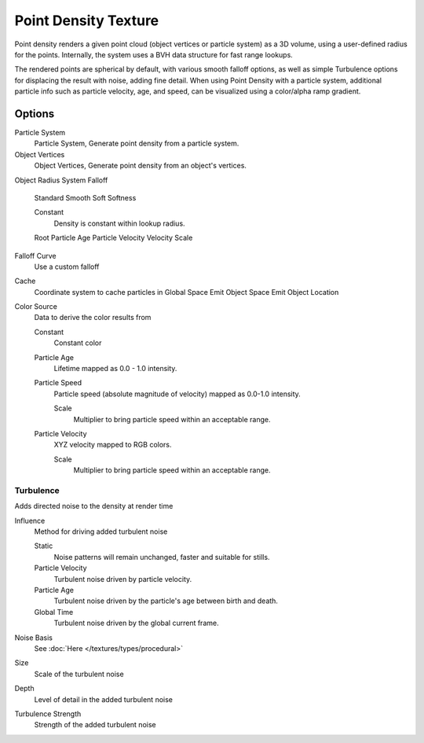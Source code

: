 
..    TODO/Review: {{review|partial=X|im=examples}} .


*********************
Point Density Texture
*********************

Point density renders a given point cloud (object vertices or particle system) as a 3D volume,
using a user-defined radius for the points. Internally,
the system uses a BVH data structure for fast range lookups.

The rendered points are spherical by default, with various smooth falloff options,
as well as simple Turbulence options for displacing the result with noise, adding fine detail.
When using Point Density with a particle system,
additional particle info such as particle velocity, age, and speed,
can be visualized using a color/alpha ramp gradient.


Options
=======

Particle System
   Particle System, Generate point density from a particle system.

Object Vertices
   Object Vertices, Generate point density from an object's vertices.

Object
Radius
System
Falloff

   Standard
   Smooth
   Soft
   Softness

   Constant
      Density is constant within lookup radius.

   Root
   Particle Age
   Particle Velocity
   Velocity Scale


Falloff Curve
   Use a custom falloff

Cache
   Coordinate system to cache particles in
   Global Space
   Emit Object Space
   Emit Object Location

Color Source
   Data to derive the color results from

   Constant
      Constant color
   Particle Age
      Lifetime mapped as 0.0 - 1.0 intensity.
   Particle Speed
      Particle speed (absolute magnitude of velocity) mapped as 0.0-1.0 intensity.

      Scale
         Multiplier to bring particle speed within an acceptable range.
   Particle Velocity
      XYZ velocity mapped to RGB colors.

      Scale
         Multiplier to bring particle speed within an acceptable range.


Turbulence
----------

Adds directed noise to the density at render time

Influence
   Method for driving added turbulent noise

   Static
      Noise patterns will remain unchanged, faster and suitable for stills.
   Particle Velocity
      Turbulent noise driven by particle velocity.
   Particle Age
      Turbulent noise driven by the particle's age between birth and death.
   Global Time
      Turbulent noise driven by the global current frame.

Noise Basis
   See :doc:`Here </textures/types/procedural>`

Size
   Scale of the turbulent noise
Depth
   Level of detail in the added turbulent noise
Turbulence Strength
   Strength of the added turbulent noise

